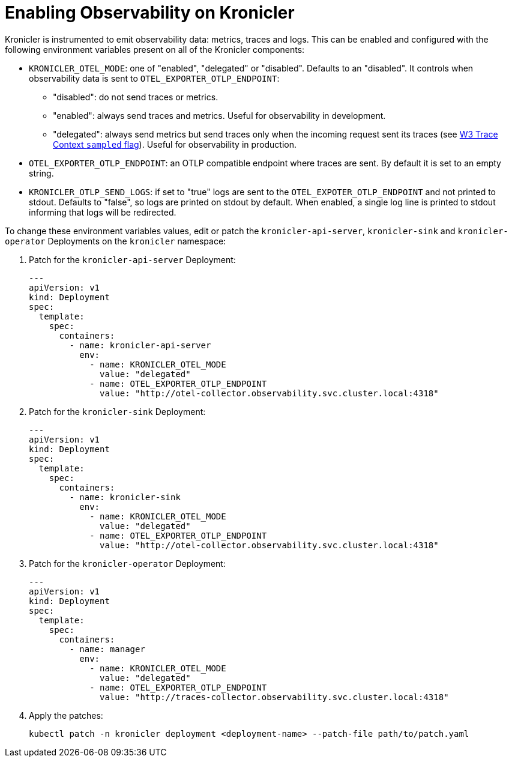 = Enabling Observability on Kronicler

Kronicler is instrumented to emit observability data: metrics,
traces and logs. This can be enabled and configured with the following environment
variables present on all of the Kronicler components:

* `KRONICLER_OTEL_MODE`: one of "enabled", "delegated" or "disabled". Defaults to
an "disabled". It controls when observability data is sent to `OTEL_EXPORTER_OTLP_ENDPOINT`:
** "disabled": do not send traces or metrics.
** "enabled": always send traces and metrics. Useful for observability in development.
** "delegated": always send metrics but send traces only when the incoming request sent its traces (see
link:https://www.w3.org/TR/trace-context-2/#sampled-flag[W3 Trace Context `sampled` flag]).
Useful for observability in production.
* `OTEL_EXPORTER_OTLP_ENDPOINT`: an OTLP compatible endpoint where traces are
    sent. By default it is set to an empty string.
* `KRONICLER_OTLP_SEND_LOGS`: if set to "true" logs are sent to the
    `OTEL_EXPOTER_OTLP_ENDPOINT` and not printed to stdout. Defaults to
    "false", so logs are printed on stdout by default. When enabled, a single log line
    is printed to stdout informing that logs will be redirected.

To change these environment variables values, edit or patch the
`kronicler-api-server`, `kronicler-sink` and `kronicler-operator`
Deployments on the `kronicler` namespace:

. Patch for the `kronicler-api-server` Deployment:
+
[source,yaml]
----
---
apiVersion: v1
kind: Deployment
spec:
  template:
    spec:
      containers:
        - name: kronicler-api-server
          env:
            - name: KRONICLER_OTEL_MODE
              value: "delegated"
            - name: OTEL_EXPORTER_OTLP_ENDPOINT
              value: "http://otel-collector.observability.svc.cluster.local:4318"
----

. Patch for the `kronicler-sink` Deployment:
+
[source,yaml]
----
---
apiVersion: v1
kind: Deployment
spec:
  template:
    spec:
      containers:
        - name: kronicler-sink
          env:
            - name: KRONICLER_OTEL_MODE
              value: "delegated"
            - name: OTEL_EXPORTER_OTLP_ENDPOINT
              value: "http://otel-collector.observability.svc.cluster.local:4318"
----

. Patch for the `kronicler-operator` Deployment:
+
[source,yaml]
----
---
apiVersion: v1
kind: Deployment
spec:
  template:
    spec:
      containers:
        - name: manager
          env:
            - name: KRONICLER_OTEL_MODE
              value: "delegated"
            - name: OTEL_EXPORTER_OTLP_ENDPOINT
              value: "http://traces-collector.observability.svc.cluster.local:4318"
----

. Apply the patches:
+
[source,bash]
----
kubectl patch -n kronicler deployment <deployment-name> --patch-file path/to/patch.yaml
----

